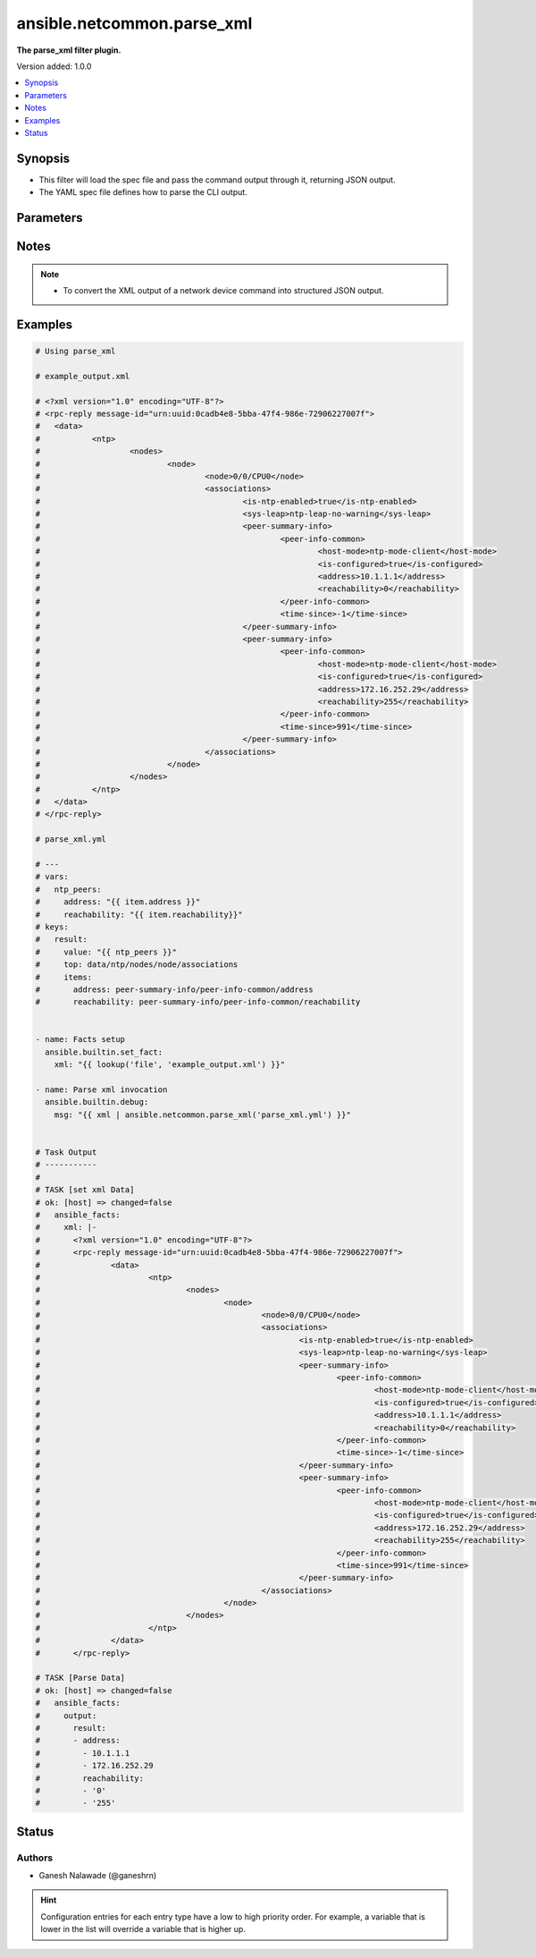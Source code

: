 .. _ansible.netcommon.parse_xml_filter:


***************************
ansible.netcommon.parse_xml
***************************

**The parse_xml filter plugin.**


Version added: 1.0.0

.. contents::
   :local:
   :depth: 1


Synopsis
--------
- This filter will load the spec file and pass the command output through it, returning JSON output.
- The YAML spec file defines how to parse the CLI output.




Parameters
----------

.. raw:: html

    <table  border=0 cellpadding=0 class="documentation-table">
        <tr>
            <th colspan="1">Parameter</th>
            <th>Choices/<font color="blue">Defaults</font></th>
                <th>Configuration</th>
            <th width="100%">Comments</th>
        </tr>
            <tr>
                <td colspan="1">
                    <div class="ansibleOptionAnchor" id="parameter-"></div>
                    <b>output</b>
                    <a class="ansibleOptionLink" href="#parameter-" title="Permalink to this option"></a>
                    <div style="font-size: small">
                        <span style="color: purple">raw</span>
                         / <span style="color: red">required</span>
                    </div>
                </td>
                <td>
                </td>
                    <td>
                    </td>
                <td>
                        <div>This source xml on which parse_xml invokes.</div>
                </td>
            </tr>
            <tr>
                <td colspan="1">
                    <div class="ansibleOptionAnchor" id="parameter-"></div>
                    <b>tmpl</b>
                    <a class="ansibleOptionLink" href="#parameter-" title="Permalink to this option"></a>
                    <div style="font-size: small">
                        <span style="color: purple">string</span>
                    </div>
                </td>
                <td>
                </td>
                    <td>
                    </td>
                <td>
                        <div>The spec file should be valid formatted YAML. It defines how to parse the XML output and return JSON data.</div>
                        <div>For example <code>xml_data | ansible.netcommon.parse_xml(template.yml</code>), in this case <code>xml_data</code> represents xml data option.</div>
                </td>
            </tr>
    </table>
    <br/>


Notes
-----

.. note::
   - To convert the XML output of a network device command into structured JSON output.



Examples
--------

.. code-block:: yaml

    # Using parse_xml

    # example_output.xml

    # <?xml version="1.0" encoding="UTF-8"?>
    # <rpc-reply message-id="urn:uuid:0cadb4e8-5bba-47f4-986e-72906227007f">
    # 	<data>
    # 		<ntp>
    # 			<nodes>
    # 				<node>
    # 					<node>0/0/CPU0</node>
    # 					<associations>
    # 						<is-ntp-enabled>true</is-ntp-enabled>
    # 						<sys-leap>ntp-leap-no-warning</sys-leap>
    # 						<peer-summary-info>
    # 							<peer-info-common>
    # 								<host-mode>ntp-mode-client</host-mode>
    # 								<is-configured>true</is-configured>
    # 								<address>10.1.1.1</address>
    # 								<reachability>0</reachability>
    # 							</peer-info-common>
    # 							<time-since>-1</time-since>
    # 						</peer-summary-info>
    # 						<peer-summary-info>
    # 							<peer-info-common>
    # 								<host-mode>ntp-mode-client</host-mode>
    # 								<is-configured>true</is-configured>
    # 								<address>172.16.252.29</address>
    # 								<reachability>255</reachability>
    # 							</peer-info-common>
    # 							<time-since>991</time-since>
    # 						</peer-summary-info>
    # 					</associations>
    # 				</node>
    # 			</nodes>
    # 		</ntp>
    # 	</data>
    # </rpc-reply>

    # parse_xml.yml

    # ---
    # vars:
    #   ntp_peers:
    #     address: "{{ item.address }}"
    #     reachability: "{{ item.reachability}}"
    # keys:
    #   result:
    #     value: "{{ ntp_peers }}"
    #     top: data/ntp/nodes/node/associations
    #     items:
    #       address: peer-summary-info/peer-info-common/address
    #       reachability: peer-summary-info/peer-info-common/reachability


    - name: Facts setup
      ansible.builtin.set_fact:
        xml: "{{ lookup('file', 'example_output.xml') }}"

    - name: Parse xml invocation
      ansible.builtin.debug:
        msg: "{{ xml | ansible.netcommon.parse_xml('parse_xml.yml') }}"


    # Task Output
    # -----------
    #
    # TASK [set xml Data]
    # ok: [host] => changed=false
    #   ansible_facts:
    #     xml: |-
    #       <?xml version="1.0" encoding="UTF-8"?>
    #       <rpc-reply message-id="urn:uuid:0cadb4e8-5bba-47f4-986e-72906227007f">
    #               <data>
    #                       <ntp>
    #                               <nodes>
    #                                       <node>
    #                                               <node>0/0/CPU0</node>
    #                                               <associations>
    #                                                       <is-ntp-enabled>true</is-ntp-enabled>
    #                                                       <sys-leap>ntp-leap-no-warning</sys-leap>
    #                                                       <peer-summary-info>
    #                                                               <peer-info-common>
    #                                                                       <host-mode>ntp-mode-client</host-mode>
    #                                                                       <is-configured>true</is-configured>
    #                                                                       <address>10.1.1.1</address>
    #                                                                       <reachability>0</reachability>
    #                                                               </peer-info-common>
    #                                                               <time-since>-1</time-since>
    #                                                       </peer-summary-info>
    #                                                       <peer-summary-info>
    #                                                               <peer-info-common>
    #                                                                       <host-mode>ntp-mode-client</host-mode>
    #                                                                       <is-configured>true</is-configured>
    #                                                                       <address>172.16.252.29</address>
    #                                                                       <reachability>255</reachability>
    #                                                               </peer-info-common>
    #                                                               <time-since>991</time-since>
    #                                                       </peer-summary-info>
    #                                               </associations>
    #                                       </node>
    #                               </nodes>
    #                       </ntp>
    #               </data>
    #       </rpc-reply>

    # TASK [Parse Data]
    # ok: [host] => changed=false
    #   ansible_facts:
    #     output:
    #       result:
    #       - address:
    #         - 10.1.1.1
    #         - 172.16.252.29
    #         reachability:
    #         - '0'
    #         - '255'




Status
------


Authors
~~~~~~~

- Ganesh Nalawade (@ganeshrn)


.. hint::
    Configuration entries for each entry type have a low to high priority order. For example, a variable that is lower in the list will override a variable that is higher up.
